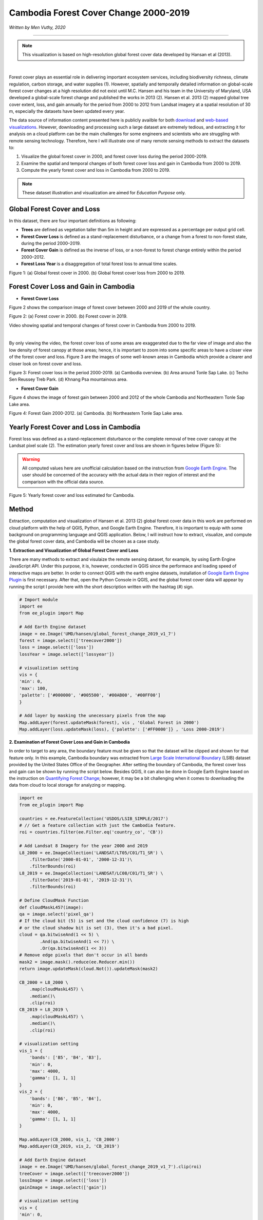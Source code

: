 =======================================================================
Cambodia Forest Cover Change 2000-2019
=======================================================================
*Written by Men Vuthy, 2020*

---------------

.. note::
    This visualization is based on high-resolution global forest cover data developed by Hansan et al (2013).

.. image:: images/forest-cambo/homepage_img.png
    :width: 100%
    :align: center
|
Forest cover plays an essential role in delivering important ecosystem services, including biodiversity richness, climate regulation, carbon storage, and water supplies (1). However, spatially and temporally detailed information on global-scale forest cover changes at a high resolution did not exist until M.C. Hansen and his team in the University of Maryland, USA developed a global-scale forest change and published the works in 2013 (2). Hansen et al. 2013 (2) mapped global tree cover extent, loss, and gain annually for the period from 2000 to 2012 from Landsat imagery at a spatial resolution of 30 m, especially the datasets have been updated every year. 


The data source of information content presented here is publicly availble for both `download <https://earthenginepartners.appspot.com/science-2013-global-forest/download_v1.7.html>`__ and `web-based visualizations <http://earthenginepartners.appspot.com/science-2013-global-forest>`__. However, downloading and processing such a large dataset are extremely tedious, and extracting it for analysis on a cloud platform can be the main challenges for some engineers and scientists who are struggling with remote sensing technology. Therefore, here I will illustrate one of many remote sensing methods to extract the datasets to:


1. Visualize the global forest cover in 2000, and forest cover loss during the period 2000-2019. 
2. Examine the spatial and temporal changes of both forest cover loss and gain in Cambodia from 2000 to 2019.
3. Compute the yearly forest cover and loss in Cambodia from 2000 to 2019.


.. note::
    These dataset illustration and visualization are aimed for *Education Purpose* only.

---------------------------------------------
Global Forest Cover and Loss
---------------------------------------------

In this dataset, there are four important definitions as following:

- **Trees** are defined as vegetation taller than 5m in height and are expressed as a percentage per output grid cell.
- **Forest Cover Loss** is defined as a stand-replacement disturbance, or a change from a forest to non-forest state, during the period 2000–2019. 
- **Forest Cover Gain** is defined as the inverse of loss, or a non-forest to forest change entirely within the period 2000–2012. 
- **Forest Loss Year** is a disaggregation of total forest loss to annual time scales.

.. image:: images/forest-cambo/global-forest-cover.png
  :width: 45%
  :alt: alternate text
  :align: left
.. image:: images/forest-cambo/global-forest-loss.png
  :width: 45%
  :alt: alternate text

Figure 1: (a) Global forest cover in 2000. (b) Global forest cover loss from 2000 to 2019.

---------------------------------------------
Forest Cover Loss and Gain in Cambodia
---------------------------------------------

- **Forest Cover Loss**

Figure 2 shows the comparison image of forest cover between 2000 and 2019 of the whole country.

.. image:: images/forest-cambo/FC-2000.png
  :width: 49%
  :alt: alternate text
  :align: left
.. image:: images/forest-cambo/FC-2019.png
  :width: 49%
  :alt: alternate text
Figure 2: (a) Forest cover in 2000. (b) Forest cover in 2019.

Video showing spatial and temporal changes of forest cover in Cambodia from 2000 to 2019.

.. raw:: html

    <iframe width=100% height="405" src="https://www.youtube.com/embed/4D_sMds61jY" frameborder="0" allow="accelerometer; autoplay; encrypted-media; gyroscope; picture-in-picture" allowfullscreen></iframe>
|
By only viewing the video, the forest cover loss of some areas are exaggerated due to the far view of image and also the low density of forest canopy at those areas; hence, it is important to zoom into some specific areas to have a closer view of the forest cover and loss. Figure 3 are the images of some well-known areas in Cambodia which provide a clearer and closer look on forest cover and loss.

.. image:: images/forest-cambo/FCL-Cambo.png
  :width: 49%
  :alt: alternate text
  :align: left
.. image:: images/forest-cambo/FCL-TonleSap.png
  :width: 49%
  :alt: alternate text
.. image:: images/forest-cambo/FCL-TechoSen.png
  :width: 49%
  :alt: alternate text
  :align: left
.. image:: images/forest-cambo/FCL-KhnangPsa.png
  :width: 49%
  :alt: alternate text  
Figure 3: Forest cover loss in the period 2000-2019. (a) Cambodia overview. (b) Area around Tonle Sap Lake. (c) Techo Sen Reussey Treb Park. (d) Khnang Psa mountainous area.

* **Forest Cover Gain**

Figure 4 shows the image of forest gain between 2000 and 2012 of the whole Cambodia and Northeastern Tonle Sap Lake area.


.. image:: images/forest-cambo/gain.png
  :width: 49%
  :alt: alternate text
  :align: left
.. image:: images/forest-cambo/gain_neTSL.png
  :width: 49%
  :alt: alternate text
Figure 4: Forest Gain 2000-2012. (a) Cambodia. (b) Northeastern Tonle Sap Lake area.

---------------------------------------------
Yearly Forest Cover and Loss in Cambodia
---------------------------------------------

Forest loss was defined as a stand-replacement disturbance or the complete removal of tree cover canopy at the Landsat pixel scale (2). The estimation yearly forest cover and loss are shown in figures below (Figure 5):

.. warning::
    All computed values here are unofficial calculation based on the instruction from `Google Earth Engine <https://developers.google.com/earth-engine/tutorials/tutorial_forest_03a>`__. The user should be concerned of the accuracy with the actual data in their region of interest and the comparison with the official data source.

.. image:: images/forest-cambo/yearlyforest.png
  :width: 100%
  :alt: alternate text
  :align: left
Figure 5: Yearly forest cover and loss estimated for Cambodia.

---------------------------------------------
Method
---------------------------------------------

Extraction, computation and visualization of Hansen et al. 2013 (2) global forest cover data in this work are performed on cloud platform with the help of QGIS, Python, and Google Earth Engine. Therefore, it is important to equip with some background on programming language and QGIS application. Below, I will instruct how to extract, visualize, and compute the global forest cover data, and Cambodia will be chosen as a case study.

**1. Extraction and Visualization of Global Forest Cover and Loss**

There are many methods to extract and visulaize the remote sensing dataset, for example, by using Earth Engine JavaScript API. Under this purpose, it is, however, conducted in QGIS since the performace and loading speed of interactive maps are better. In order to connect QGIS with the earth engine datasets, installation of `Google Earth Engine Plugin <https://youtu.be/RNbzhlMHekU>`__ is first necessary. After that, open the Python Console in QGIS, and the global forest cover data will appear by running the script I provide here with the short description written with the hashtag (#) sign.

.. code-block:: python

    # Import module
    import ee
    from ee_plugin import Map

    # Add Earth Engine dataset
    image = ee.Image('UMD/hansen/global_forest_change_2019_v1_7')
    forest = image.select(['treecover2000'])
    loss = image.select(['loss'])
    lossYear = image.select(['lossyear'])

    # visualization setting
    vis = {
    'min': 0, 
    'max': 100, 
    'palette': ['#000000', '#005500', '#00AB00', '#00FF00']
    }

    # Add layer by masking the unecessary pixels from the map
    Map.addLayer(forest.updateMask(forest), vis , 'Global Forest in 2000')
    Map.addLayer(loss.updateMask(loss), {'palette': ['#FF0000']} , 'Loss 2000-2019')

**2. Examination of Forest Cover Loss and Gain in Cambodia**

In order to target to any area, the boundary feature must be given so that the dataset will be clipped and shown for that feature only. In this example, Cambodia boundary was extracted from `Large Scale International Boundary <https://developers.google.com/earth-engine/datasets/catalog/USDOS_LSIB_SIMPLE_2017>`__ (LSIB) dataset provided by the United States Office of the Geographer. After setting the boundary of Cambodia, the forest cover loss and gain can be shown by running the script below. Besides QGIS, it can also be done in Google Earth Engine based on the instruction on 
`Quantifying Forest Change <https://developers.google.com/earth-engine/tutorials/tutorial_forest_03>`__; however, it may be a bit challenging when it comes to downloading the data from cloud to local storage for analyzing or mapping.

.. code-block:: python

    import ee
    from ee_plugin import Map

    countries = ee.FeatureCollection('USDOS/LSIB_SIMPLE/2017')
    # // Get a feature collection with just the Cambodia feature.
    roi = countries.filter(ee.Filter.eq('country_co', 'CB'))

    # Add Landsat 8 Imagery for the year 2000 and 2019
    L8_2000 = ee.ImageCollection('LANDSAT/LT05/C01/T1_SR') \
        .filterDate('2000-01-01', '2000-12-31')\
        .filterBounds(roi)
    L8_2019 = ee.ImageCollection('LANDSAT/LC08/C01/T1_SR') \
        .filterDate('2019-01-01', '2019-12-31')\
        .filterBounds(roi)

    # Define CloudMask Function
    def cloudMaskL457(image):
    qa = image.select('pixel_qa')
    # If the cloud bit (5) is set and the cloud confidence (7) is high
    # or the cloud shadow bit is set (3), then it's a bad pixel.
    cloud = qa.bitwiseAnd(1 << 5) \
            .And(qa.bitwiseAnd(1 << 7)) \
            .Or(qa.bitwiseAnd(1 << 3))
    # Remove edge pixels that don't occur in all bands
    mask2 = image.mask().reduce(ee.Reducer.min())
    return image.updateMask(cloud.Not()).updateMask(mask2)

    CB_2000 = L8_2000 \
        .map(cloudMaskL457) \
        .median()\
        .clip(roi)
    CB_2019 = L8_2019 \
        .map(cloudMaskL457) \
        .median()\
        .clip(roi)

    # visualization setting
    vis_1 = {
        'bands': ['B5', 'B4', 'B3'],
        'min': 0,
        'max': 4000,
        'gamma': [1, 1, 1]
    }
    vis_2 = {
        'bands': ['B6', 'B5', 'B4'],
        'min': 0,
        'max': 4000,
        'gamma': [1, 1, 1]
    }

    Map.addLayer(CB_2000, vis_1, 'CB_2000')
    Map.addLayer(CB_2019, vis_2, 'CB_2019')

    # Add Earth Engine dataset
    image = ee.Image('UMD/hansen/global_forest_change_2019_v1_7').clip(roi)
    treeCover = image.select(['treecover2000'])          
    lossImage = image.select(['loss'])
    gainImage = image.select(['gain'])

    # visualization setting
    vis = {
    'min': 0, 
    'max': 100, 
    'palette': ['#000000', '#005500', '#00AB00', '#00FF00']
    }

    # Add the tree cover layer in green.
    Map.addLayer(treeCover.updateMask(treeCover), vis , 'Forest in 2000')

    # Add the loss layer in red.
    Map.addLayer(lossImage.updateMask(lossImage),{'palette': ['FF0000']}, 'Loss')

    # Add the gain layer in blue.
    Map.addLayer(gainImage.updateMask(gainImage),{'palette': ['0000FF']}, 'Gain')


As for creating yearly forest cover map, the following script was written based on the data instruction on `Image Calculation <https://sites.google.com/site/earthengineapidocs/tutorials/global-forest-change-tutorial/basic-image-calculations?authuser=1>`__. Here is the script for creating the images of each year:

.. code-block:: python

    import ee
    from ee_plugin import Map

    countries = ee.FeatureCollection('USDOS/LSIB_SIMPLE/2017')
    roi = countries.filter(ee.Filter.eq('country_co', 'CB'))

    image = ee.Image('UMD/hansen/global_forest_change_2019_v1_7').clip(roi)
    forest = image.select(['treecover2000'])
    loss = image.select(['loss'])
    lossYear = image.select(['lossyear'])

    #2001
    lossInFirst1 = lossYear.gte(1).And(lossYear.lte(1))
    forestAt2001 = forest.where(lossInFirst1.eq(1), 0)
    #2002
    lossInFirst2 = lossYear.gte(1).And(lossYear.lte(2))
    forestAt2002 = forest.where(lossInFirst2.eq(1), 0)
    .
    .
    .

    #2019
    lossInFirst19= lossYear.gte(1).And(lossYear.lte(19))
    forestAt2019 = forest.where(lossInFirst19.eq(1), 0)

    vis = {
    'min': 0, 
    'max': 100, 
    'palette': ['#000000', '#005500', '#00AB00', '#00FF00']
    }

    Map.addLayer(forestAt2001.updateMask(forestAt2001), vis, 'Forest in 2001')
    .
    .
    .
    Map.addLayer(forestAt2019.updateMask(forestAt2019), vis, 'Forest in 2019')

**3. Computation of Yearly Forest Loss in Cambodia**

The computation for yearly forest cover and loss are conducted both in `Earth Engine Code Editor <https://code.earthengine.google.com>`__ and Python in Jupiter Notebook. Based on the instruction on how to quantify the yearly forest loss in the `GEE guideline <https://developers.google.com/earth-engine/tutorials/tutorial_forest_03a>`__, the yearly forest loss in Cambodia can be estimated by changing the region of interest of the provided script. Regarding the detail estimation method, please carefully read the guideline of dataset usage.

Here is the script to run in GEE Code Editor for calculating yearly forest loss in Cambodia:

.. code-block:: JavaScript

    // Load country boundaries from LSIB.
    var countries = ee.FeatureCollection('USDOS/LSIB_SIMPLE/2017');
    // Get a feature collection with just the Congo feature.
    var cambo = countries.filter(ee.Filter.eq('country_co', 'CB'));
    Map.addLayer(cambo, {}, 'Cambodia')

    // Get the loss image.
    // This dataset is updated yearly, so we get the latest version.
    var gfc2017 = ee.Image('UMD/hansen/global_forest_change_2019_v1_7');
    var lossImage = gfc2017.select(['loss']);
    var lossAreaImage = lossImage.multiply(ee.Image.pixelArea());

    var lossYear = gfc2017.select(['lossyear']);
    var lossByYear = lossAreaImage.addBands(lossYear).reduceRegion({
                    reducer: ee.Reducer.sum().group({groupField: 1}),
                    geometry: cambo,
                    scale: 30,
                    maxPixels: 1e9
                    });
    
    print(lossByYear);

    var statsFormatted = ee.List(lossByYear.get('groups'))
                        .map(function(el) {
                        var d = ee.Dictionary(el);
                        return [ee.Number(d.get('group')).format("20%02d"), d.get('sum')]});
    
    var statsDictionary = ee.Dictionary(statsFormatted.flatten());
    
    print(statsDictionary);

    var chart = ui.Chart.array.values({
                    array: statsDictionary.values(),
                    axis: 0,
                    xLabels: statsDictionary.keys()
                    }).setChartType('ColumnChart')
                    .setOptions({
                        title: 'Yearly Forest Loss',
                        hAxis: {title: 'Year', format: '####'},
                        vAxis: {title: 'Area (square meters)'},
                        legend: { position: "none" },
                        lineWidth: 1,
                        pointSize: 3
                    });
    print(chart);

In order to calculate yearly forest cover, ``zonal_statistics_by_group`` function in ``geemap module`` was used in Python Jupyter Notebook to sum all forest cover pixels based on the size and forest canopy density of each pixel. Before calculation, installation of  ``geemap package`` may be necessary at the beginning if it is not yet installed on PC. The installation instruction is available `here <https://github.com/giswqs/geemap>`__.


To run the script below, the script in section 2 about creating yearly forest cover map should be firstly run in Jupyter Notebook by just omitting ``from ee_plugin import Map`` and import some other modules as following:

.. code-block:: python

    # Installs geemap package
    import subprocess

    try:
        import geemap
    except ImportError:
        print('geemap package not installed. Installing ...')
        subprocess.check_call(["python", '-m', 'pip', 'install', 'geemap'])

    # Checks whether this notebook is running on Google Colab
    try:
        import google.colab
        import geemap.eefolium as geemap
    except:
        import geemap

    # Authenticates and initializes Earth Engine
    import ee

    try:
        ee.Initialize()
    except Exception as e:
        ee.Authenticate()
        ee.Initialize()  
    import os

    [*** Script from Section 2...]

    # determine the output folder
    out_dir = os.path.join(os.path.expanduser('~'), 'Downloads')

    # statistics_type can be either 'SUM' or 'PERCENTAGE'
    # denominator can be used to convert square meters to other areal units, such as square kilimeters or hectare
    forest_cover = os.path.join(out_dir, 'forest-cover-2001.csv')  
    geemap.zonal_statistics_by_group(forestAt2001.updateMask(forestAt2001), roi, forest_cover, statistics_type='SUM', denominator=10000, decimal_places=2)

    forest_cover = os.path.join(out_dir, 'forest-cover-2002.csv')  
    geemap.zonal_statistics_by_group(forestAt2002.updateMask(forestAt2002), roi, forest_cover, statistics_type='SUM', denominator=10000, decimal_places=2)
    .
    .
    .
    forest_cover = os.path.join(out_dir, 'forest-cover-2019.csv')  
    geemap.zonal_statistics_by_group(forestAt2019.updateMask(forestAt2019), roi, forest_cover, statistics_type='SUM', denominator=10000, decimal_places=2)

---------------------------------------------
Reference
---------------------------------------------

1. Foley, Jonathan A., et al. "Global consequences of land use." science 309.5734 (2005): 570-574.
2. Hansen, Matthew C., et al. "High-resolution global maps of 21st-century forest cover change." science 342.6160 (2013): 850-853.

**Related websites**

1. `Global Forest Change 2000–2019 Data Download <https://earthenginepartners.appspot.com/science-2013-global-forest/download_v1.7.html>`__
2. `Introduction to Hansen et al. Global Forest Change Data <https://developers.google.com/earth-engine/tutorials/tutorial_forest_02>`__
3. `Geemap Package Documentation <https://github.com/giswqs/geemap>`__
4. `API Tutorial: Hansen/UMD/Google Global Forest Change <https://sites.google.com/site/earthengineapidocs/tutorials/global-forest-change-tutorial?authuser=1>`__
